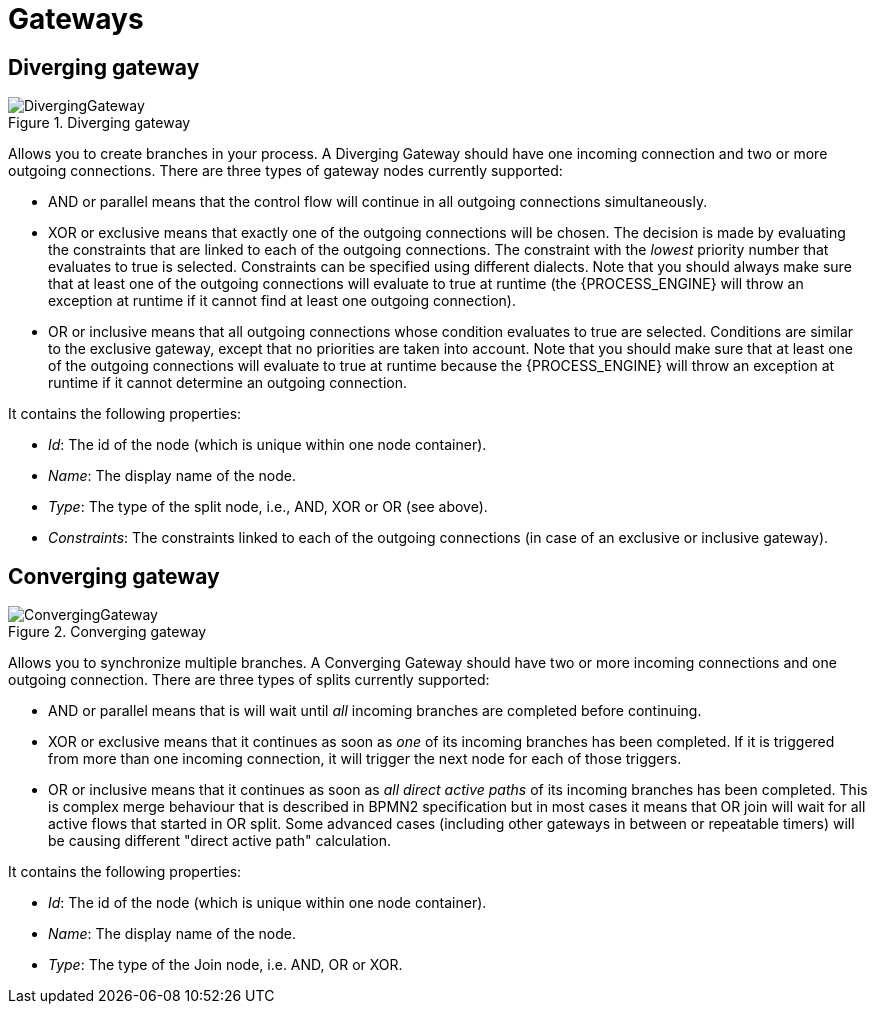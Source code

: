 
= Gateways

== Diverging gateway

.Diverging gateway
image::BPMN2/DivergingGateway.png[]

Allows you to create branches in your process.
A Diverging Gateway should have one incoming connection and two or more outgoing connections.
There are three types of gateway nodes currently supported:

* AND or parallel means that the control flow will continue in all outgoing connections simultaneously.
* XOR or exclusive means that exactly one of the outgoing connections will be chosen. The decision is made by evaluating the constraints that are linked to each of the outgoing connections. The constraint with the _lowest_ priority number that evaluates to true is selected. Constraints can be specified using different dialects. Note that you should always make sure that at least one  of the outgoing connections will evaluate to true at runtime (the {PROCESS_ENGINE} will throw an exception at runtime if it cannot find at  least one outgoing connection).
* OR or inclusive means that all outgoing connections whose condition evaluates to true are selected. Conditions are similar to the exclusive gateway, except that no priorities are taken into account. Note that you should make sure that at least one of the outgoing connections will evaluate to true at runtime because the {PROCESS_ENGINE} will throw an exception at runtime if it cannot determine an outgoing connection. 

It contains the following properties:

* __Id__: The id of the node (which is unique within one node container).
* __Name__: The display name of the node.
* __Type__: The type of the split node, i.e., AND, XOR or OR (see above).
* __Constraints__: The constraints linked to each of the outgoing connections (in case of an exclusive or inclusive gateway).

== Converging gateway

.Converging gateway
image::BPMN2/ConvergingGateway.png[]

Allows you to synchronize multiple branches.
A Converging Gateway should have two or more incoming connections and one outgoing connection.
There are three types of splits currently supported:

* AND or parallel means that is will wait until _all_ incoming branches are completed before continuing.
* XOR or exclusive means that it continues as soon as _one_ of its incoming branches has been completed. If it is triggered from more than one incoming connection, it will trigger the next node for each of those triggers.
* OR or inclusive means that it continues as soon as _all direct active paths_              of its incoming branches has been completed. This is complex merge behaviour that is described in BPMN2 specification but in most cases it means that OR join will wait for all active flows that started in OR split. Some advanced cases (including other gateways in between or repeatable timers) will be causing different "direct active path" calculation.

It contains the following properties:

* __Id__: The id of the node (which is unique within one node container).
* __Name__: The display name of the node.
* __Type__: The type of the Join node, i.e.
  AND, OR or XOR.
